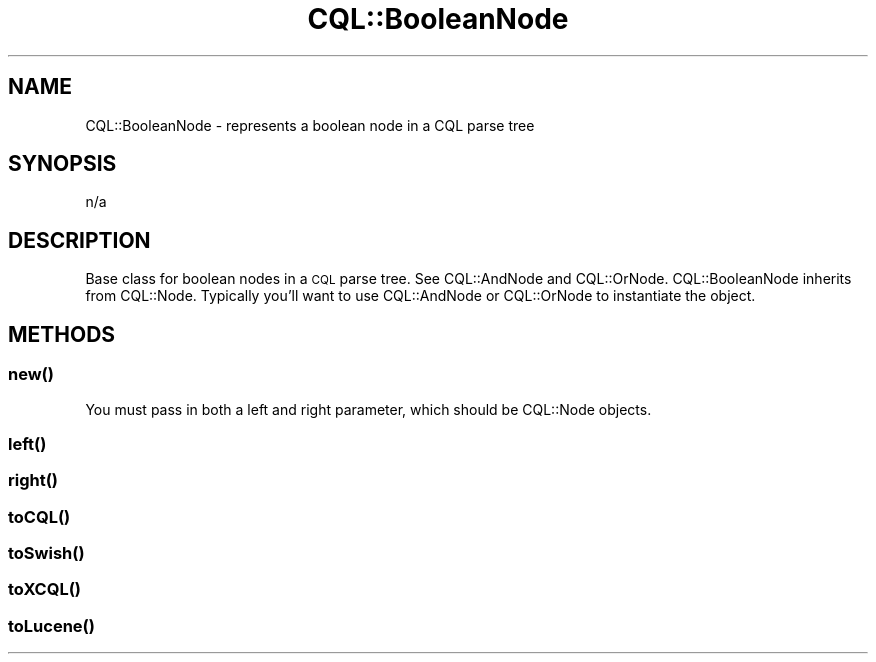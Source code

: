.\" Automatically generated by Pod::Man 4.14 (Pod::Simple 3.40)
.\"
.\" Standard preamble:
.\" ========================================================================
.de Sp \" Vertical space (when we can't use .PP)
.if t .sp .5v
.if n .sp
..
.de Vb \" Begin verbatim text
.ft CW
.nf
.ne \\$1
..
.de Ve \" End verbatim text
.ft R
.fi
..
.\" Set up some character translations and predefined strings.  \*(-- will
.\" give an unbreakable dash, \*(PI will give pi, \*(L" will give a left
.\" double quote, and \*(R" will give a right double quote.  \*(C+ will
.\" give a nicer C++.  Capital omega is used to do unbreakable dashes and
.\" therefore won't be available.  \*(C` and \*(C' expand to `' in nroff,
.\" nothing in troff, for use with C<>.
.tr \(*W-
.ds C+ C\v'-.1v'\h'-1p'\s-2+\h'-1p'+\s0\v'.1v'\h'-1p'
.ie n \{\
.    ds -- \(*W-
.    ds PI pi
.    if (\n(.H=4u)&(1m=24u) .ds -- \(*W\h'-12u'\(*W\h'-12u'-\" diablo 10 pitch
.    if (\n(.H=4u)&(1m=20u) .ds -- \(*W\h'-12u'\(*W\h'-8u'-\"  diablo 12 pitch
.    ds L" ""
.    ds R" ""
.    ds C` ""
.    ds C' ""
'br\}
.el\{\
.    ds -- \|\(em\|
.    ds PI \(*p
.    ds L" ``
.    ds R" ''
.    ds C`
.    ds C'
'br\}
.\"
.\" Escape single quotes in literal strings from groff's Unicode transform.
.ie \n(.g .ds Aq \(aq
.el       .ds Aq '
.\"
.\" If the F register is >0, we'll generate index entries on stderr for
.\" titles (.TH), headers (.SH), subsections (.SS), items (.Ip), and index
.\" entries marked with X<> in POD.  Of course, you'll have to process the
.\" output yourself in some meaningful fashion.
.\"
.\" Avoid warning from groff about undefined register 'F'.
.de IX
..
.nr rF 0
.if \n(.g .if rF .nr rF 1
.if (\n(rF:(\n(.g==0)) \{\
.    if \nF \{\
.        de IX
.        tm Index:\\$1\t\\n%\t"\\$2"
..
.        if !\nF==2 \{\
.            nr % 0
.            nr F 2
.        \}
.    \}
.\}
.rr rF
.\" ========================================================================
.\"
.IX Title "CQL::BooleanNode 3"
.TH CQL::BooleanNode 3 "2012-11-05" "perl v5.32.0" "User Contributed Perl Documentation"
.\" For nroff, turn off justification.  Always turn off hyphenation; it makes
.\" way too many mistakes in technical documents.
.if n .ad l
.nh
.SH "NAME"
CQL::BooleanNode \- represents a boolean node in a CQL parse tree
.SH "SYNOPSIS"
.IX Header "SYNOPSIS"
.Vb 1
\&    n/a
.Ve
.SH "DESCRIPTION"
.IX Header "DESCRIPTION"
Base class for boolean nodes in a \s-1CQL\s0 parse tree. See CQL::AndNode
and CQL::OrNode. CQL::BooleanNode inherits from CQL::Node. Typically
you'll want to use CQL::AndNode or CQL::OrNode to instantiate the 
object.
.SH "METHODS"
.IX Header "METHODS"
.SS "\fBnew()\fP"
.IX Subsection "new()"
You must pass in both a left and right parameter, which should be
CQL::Node objects.
.SS "\fBleft()\fP"
.IX Subsection "left()"
.SS "\fBright()\fP"
.IX Subsection "right()"
.SS "\fBtoCQL()\fP"
.IX Subsection "toCQL()"
.SS "\fBtoSwish()\fP"
.IX Subsection "toSwish()"
.SS "\fBtoXCQL()\fP"
.IX Subsection "toXCQL()"
.SS "\fBtoLucene()\fP"
.IX Subsection "toLucene()"
